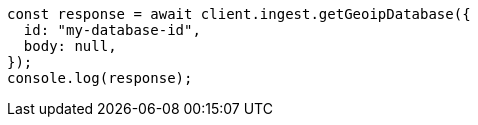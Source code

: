 // This file is autogenerated, DO NOT EDIT
// Use `node scripts/generate-docs-examples.js` to generate the docs examples

[source, js]
----
const response = await client.ingest.getGeoipDatabase({
  id: "my-database-id",
  body: null,
});
console.log(response);
----
